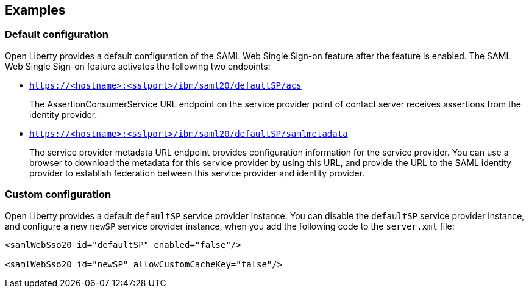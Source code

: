 == Examples

=== Default configuration

Open Liberty provides a default configuration of the SAML Web Single Sign-on feature after the feature is enabled.
The SAML Web Single Sign-on feature activates the following two endpoints:

- `https://<hostname>:<sslport>/ibm/saml20/defaultSP/acs`
+
The AssertionConsumerService URL endpoint on the service provider point of contact server receives assertions from the identity provider.

- `https://<hostname>:<sslport>/ibm/saml20/defaultSP/samlmetadata`
+
The service provider metadata URL endpoint provides configuration information for the service provider.
You can use a browser to download the metadata for this service provider by using this URL, and provide the URL to the SAML identity provider to establish federation between this service provider and identity provider.

=== Custom configuration

Open Liberty provides a default `defaultSP` service provider instance. You can disable the `defaultSP` service provider instance, and configure a new `newSP` service provider instance, when you add the following code to the `server.xml` file:

[source, xml]
----
<samlWebSso20 id="defaultSP" enabled="false"/>

<samlWebSso20 id="newSP" allowCustomCacheKey="false"/>
----
